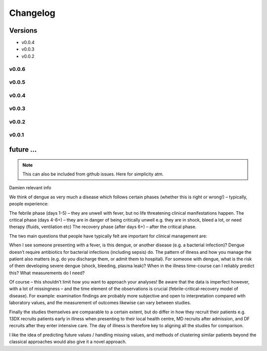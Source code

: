 Changelog
=========

Versions
--------

- v0.0.4

- v0.0.3

- v0.0.2


v0.0.6
~~~~~~

v0.0.5
~~~~~~

v0.0.4
~~~~~~

v0.0.3
~~~~~~

v0.0.2
~~~~~~

v0.0.1
~~~~~~

future ...
-----------

.. note:: This can also be included from github issues. Here for simplicity atm.

.. todo:: ``.zip file``

    Automatically create .zip file with version including:

     - the ccfg.xlsx DataBlend configuration files
     - the corrector.yaml file
     - the information with changes

.. todo:: ``Booleans to Categories``

    Allow to combine features that have been recorded as booleans in different
    columns into a single column with several categories. For example:

      - ventilation_cannula    - boolean
      - ventilation_mechanical - boolean
      - ventilation_ncpap      - boolean

    into a single ventilation with ['Cannula', 'Mechanical', 'NCPAP']

.. todo:: ``Formatting string features``

    In particular those related with:

       - antimicrobial, dose, frequency and via of administration.
       - fluids (blood, parental, ...)

    Consider:

       - Trim, duplicated spaces, ...
       - Uppercase/lowercase, Capitalized, ...

.. todo:: ``Include in the galleries...``

       - ``Date in which features are available``: Graphs showing when features are
         usually available taking into account the three disease timelines; that is,
         day_from_onset, day_from_admission and day_from_enrolment. It would be also
         possible to define a day of defervescence.

       - ``Description of the datasets``: Autogenerated description of the datasets
         according to any specific outcome, the presence of dengue, the complications,
         ... Include n_patients, distributions and percentages for age, gender, weight,
         height, .....


.. todo:: ``liver`` related features:

    - liver_acute
    - liver_failure
    - liver_involved
    - liver_mild
    - liver_severe
    - liver_palpation
    - liver_palpation_size
    - liver_size (liver_palpation_size)

.. todo:: ``events``

    When comparing the events' count:

    - In particular event_admission, event_discharge should have the same numbers
      in the counts table, however, this does not always the case. Wondering whether
      maybe events_transferred should also be considered as discharged. Any other
      suggestions?

    - Count the number of different study_no's in each database, it might help.

    - In the case of event_onset, there should be always more than admissions.

    - In 32dx review event_death; all the patients died!. In the 'SUM' worksheet
      the DeathDate and DeathTime is filled for all the records.

    - What about event_followup? Sometimes really high numbers!


.. todo::

  - ``event_death``
      - There should not be any date after ``event_death``.
      - If ``outcome`` == 'Died' set ``event_death`` == True for day of last data.

  - ``gcs`` as a sum of other gcs subcategories.

  - There can be data after event_discharge (because of the follow ups).

  - If outcome is 'Full Recovery' then we can set up the event_discharge
    as the last day with values (if no event_follow up). Also review
    inconsistencies between outcomes (Died) and events.

  - If outcome is 'Died' then if event_admission then add event_discharge.
    The event_discharge could be placed the last day values were recorded,
    and in addition, event_death should be set too.

  - When compute patient length stay, or when setting any discharge date
    be careful with the follow up dates.

  - The day_from_onset has sometimes negative values which should not happen.
    Thus, have a thorough look at this. There are date errors in the data,
    think how to address this issues or just discard such patients. Maybe
    remove my day cleaner? There was also one data with marge datetime
    formats? and also giving error and had to use coerce?

  - Related with shocks:

     If event_shock count == 1: shock = 1
     If event_shock count >= 1: shock = 1 / shock_multiple = 1
     There are also two weird variables, shock_no and shock_time. This
     could also be used to increase the accuracy of the shock tracking.

  - event_onset < event_admission
    event_admission < event_discharge
    event_admission < event_enrolment ?? Depends.
    event_shock can happen at any time.
    if there is an event_admission for a patient, then there should be an
    event_discharge, event_transferred or event_death

  - Let users apply the range filters if they want too?

  - Do check levels (e.g. abdominal_pain, abdominal_pain_level) and whether
    this were levels or days. Oh dear!

  - ``Fever``: This value has been collected in many different types, sometimes
    just the presence of fever was recorded, sometimes the body temperature was
    recorded and sometimes both have been recorded. To ensure that all values
    are consistent:

    - if body_temperature > 37.5 then create event_fever for that date.
    - if body_temperature < 37.5 there might still be an event_fever, note
      that temperature values are just collected once per day. I assume then
      keep both.



Damien relevant info

We think of dengue as very much a disease which follows certain phases (whether this is right or wrong!) – typically, people experience:

The febrile phase (days 1-5) – they are unwell with fever, but no life threatening clinical manifestations happen.
The critical phase (days 4-6+) – they are in danger of being critically unwell e.g. they are in shock, bleed a lot, or need therapy (fluids, ventilation etc)
The recovery phase (after days 6+) – after the critical phase.


The two main questions that people have typically felt are important for clinical management are:



When I see someone presenting with a fever, is this dengue, or another disease (e.g. a bacterial infection)?
Dengue doesn’t require antibiotics for bacterial infections (including sepsis) do.
The pattern of illness and how you manage the patient also matters (e.g. do you discharge them, or admit them to hospital).
For someone with dengue, what is the risk of them developing severe dengue (shock, bleeding, plasma leak)?
When in the illness time-course can I reliably predict this?
What measurements do I need?


Of course – this shouldn’t limit how you want to approach your analyses! Be aware that the data is imperfect however, with a lot of missingness – and the time element of the observations is crucial (febrile-critical-recovery model of disease). For example: examination findings are probably more subjective and open to interpretation compared with laboratory values, and the measurement of outcomes likewise can vary between studies.



Finally the studies themselves are comparable to a certain extent, but do differ in how they recruit their patients e.g. 13DX recruits patients early in illness when presenting to their local health centre, MD recruits after admission, and DF recruits after they enter intensive care. The day of illness is therefore key to aligning all the studies for comparison.



I like the idea of predicting future values / handling missing values, and methods of clustering similar patients beyond the classical approaches would also give it a novel approach.